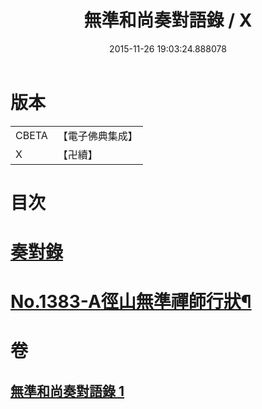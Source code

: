 #+TITLE: 無準和尚奏對語錄 / X
#+DATE: 2015-11-26 19:03:24.888078
* 版本
 |     CBETA|【電子佛典集成】|
 |         X|【卍續】    |

* 目次
* [[file:KR6q0316_001.txt::001-0274c19][奏對錄]]
* [[file:KR6q0316_001.txt::0277c5][No.1383-A徑山無準禪師行狀¶]]
* 卷
** [[file:KR6q0316_001.txt][無準和尚奏對語錄 1]]
